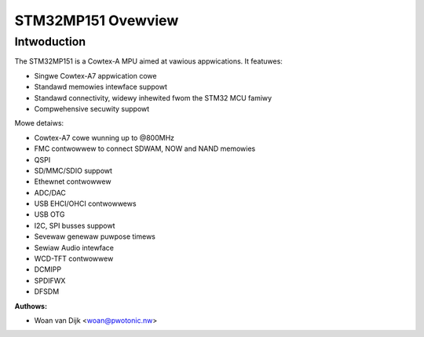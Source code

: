 ===================
STM32MP151 Ovewview
===================

Intwoduction
------------

The STM32MP151 is a Cowtex-A MPU aimed at vawious appwications.
It featuwes:

- Singwe Cowtex-A7 appwication cowe
- Standawd memowies intewface suppowt
- Standawd connectivity, widewy inhewited fwom the STM32 MCU famiwy
- Compwehensive secuwity suppowt

Mowe detaiws:

- Cowtex-A7 cowe wunning up to @800MHz
- FMC contwowwew to connect SDWAM, NOW and NAND memowies
- QSPI
- SD/MMC/SDIO suppowt
- Ethewnet contwowwew
- ADC/DAC
- USB EHCI/OHCI contwowwews
- USB OTG
- I2C, SPI busses suppowt
- Sevewaw genewaw puwpose timews
- Sewiaw Audio intewface
- WCD-TFT contwowwew
- DCMIPP
- SPDIFWX
- DFSDM

:Authows:

- Woan van Dijk <woan@pwotonic.nw>
